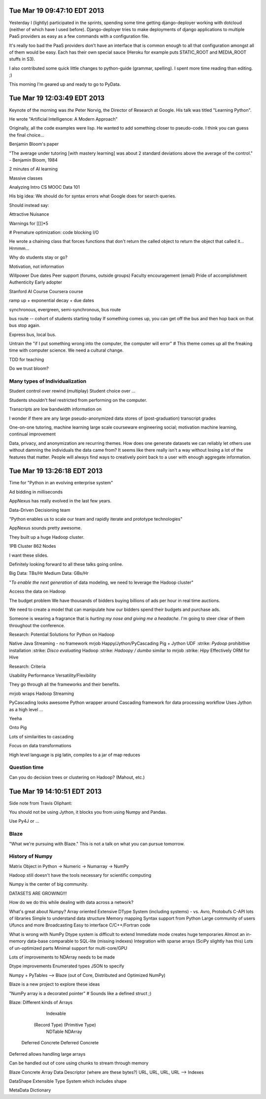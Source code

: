 Tue Mar 19 09:47:10 EDT 2013
============================

Yesterday I (lightly) participated in the sprints, spending some time getting django-deployer working with dotcloud (neither of which have I used before). Django-deployer tries to make deployments of django applications to multiple PaaS providers as easy as a few commands with a configuration file.

It's really too bad the PaaS providers don't have an interface that is common enough to all that configuration amongst all of them would be easy. Each has their own special sauce (Heroku for example puts STATIC_ROOT and MEDIA_ROOT stuffs in S3).

I also contributed some quick little changes to python-guide (grammar, spelling). I spent more time reading than editing. ;)

This morning I'm geared up and ready to go to PyData.

Tue Mar 19 12:03:49 EDT 2013
============================
Keynote of the morning was *the* Peter Norvig, the Director of Research at Google. His talk was titled "Learning Python".

He wrote "Artificial Intelligence: A Modern Approach"

Originally, all the code examples were lisp. He wanted to add something closer to pseudo-code. I think you can guess the final choice...

Benjamin Bloom's paper

"The average under tutoring [with mastery learning] was about 2 standard deviations above the average of the control." - Benjamin Bloom, 1984

2 minutes of AI learning

Massive classes

Analyzing Intro CS MOOC Data 101

His big idea:
We should do for syntax errors what Google does for search queries.

.. code:
       if x = 1:
            ^
   SyntaxError: invalid syntax

Should instead say:

.. code:
       if x = 1:
            ^
   SyntaxError: use == to check equality, = for assignment


Attractive Nuisance

Warnings for [[]]*5

# Premature optimization: code blocking I/O

He wrote a chaining class that forces functions that don't return the called object to return the object that called it... Hrmmm...

Why do students stay or go?

Motivation, not information

Willpower
Due dates
Peer support (forums, outside groups)
Faculty encouragement (email)
Pride of accomplishment
Authenticity
Early adopter


Stanford AI Course
Coursera course


ramp up + exponential decay + due dates

synchronous, evergreen, semi-synchronous, bus route

bus route -- cohort of students starting today
If something comes up, you can get off the bus and then hop back on that bus stop again.

Express bus, local bus.

Untrain the "if I put something wrong into the computer, the computer will error"
# This theme comes up all the freaking time with computer science. We need a cultural change.

TDD for teaching


Do we trust bloom?


Many types of Individualization
~~~~~~~~~~~~~~~~~~~~~~~~~~~~~~~
Student control over rewind (multiplay)
Student choice over ...

Students shouldn't feel restricted from performing on the computer.

Transcripts are low bandwidth information on


I wonder if there are any large pseudo-anonymized data stores of (post-graduation) transcript grades

One-on-one tutoring, machine learning
large scale courseware engineering
social; motivation
machine learning, continual improvement

Data, privacy, and anonymization are recurring themes. How does one generate datasets we can reliably let others use without damning the individuals the data came from? It seems like there really isn't a way without losing a lot of the features that matter. People will always find ways to creatively point back to a user with enough aggregate information.



Tue Mar 19 13:26:18 EDT 2013
============================

Time for "Python in an evolving enterprise system"

Ad bidding in milliseconds

AppNexus has really evolved in the last few years.


Data-Driven Decisioning team


"Python enables us to scale our team and rapidly iterate and prototype technologies"


AppNexus sounds pretty awesome.

They built up a huge Hadoop cluster.

1PB Cluster
862 Nodes

I want these slides.

Definitely looking forward to all these talks going online.

Big Data: TBs/Hr
Medium Data: GBs/Hr


"*To enable the next generation* of data modeling, we need to leverage the Hadoop cluster"

Access the data on Hadoop

The budget problem
We have thousands of bidders buying billions of ads per hour in real time auctions.

We need to create a model that can manipulate how our bidders spend their budgets and purchase ads.

Someone is wearing a fragrance that is *hurting my nose and giving me a headache*. I'm going to steer clear of them throughout the conference.

Research: Potential Solutions for Python on Hadoop

.. role:: strike
    :class: strike

Native Java
Streaming - no framework
mrjob
Happy/Jython/PyCascading
Pig + Jython UDF
:strike: `Pydoop` prohibitive installation
:strike: `Disco evaluating` Hadoop
:strike: `Hadoopy / dumbo` similar to mrjob
:strike: `Hipy` Effectively ORM for Hive

Research: Criteria

Usability
Performance
Versatility/Flexibility

They go through all the frameworks and their benefits.


mrjob wraps Hadoop Streaming

PyCascading looks awesome
Python wrapper around Cascading framework for data processing workflow
Uses Jython as a high level ...

Yeeha

Onto Pig

Lots of similarities to cascading

Focus on data transformations

High level language is pig latin, compiles to a jar of map reduces

Question time
~~~~~~~~~~~~~

Can you do decision trees or clustering on Hadoop? (Mahout, etc.)



Tue Mar 19 14:10:51 EDT 2013
============================

Side note from Travis Oliphant:

You should not be using Jython, it blocks you from using Numpy and Pandas.

Use Py4J or ...

Blaze
~~~~~

"What we're pursuing with Blaze."
This is not a talk on what you can pursue tomorrow.

History of Numpy
~~~~~~~~~~~~~~~~
Matrix Object in Python -> Numeric -> Numarray -> NumPy

Hadoop still doesn't have the tools necessary for scientific computing

Numpy is the center of big community.

DATASETS ARE GROWING!!!

How do we do this while dealing with data across a network?

What's great about Numpy?
Array oriented
Extensive DType System (including systems)
- vs. Avro, Protobufs
C-API lots of libraries
Simple to understand data structure
Memory mapping
Syntax support from Python
Large community of users
Ufuncs and more
Broadcasting
Easy to interface C/C++/Fortran code


What is wrong with NumPy
Dtype system is difficult to extend
Immediate mode creates huge temporaries
Almost an in-memory data-base comparable to SQL-lite (missing indexes)
Integration with sparse arrays (SciPy slightly has this)
Lots of un-optimized parts
Minimal support for multi-core/GPU

Lots of improvements to NDArray needs to be made

Dtype improvements
Enumerated types
JSON to specify

Numpy + PyTables --> Blaze (out of Core, Distributed and Optimized NumPy)

Blaze is a new project to explore these ideas

"NumPy array is a decorated pointer"
# Sounds like a defined struct ;)

Blaze: Different kinds of Arrays

                               Indexable
              (Record Type)                (Primitive Type)
                NDTable                       NDArray
         Deferred     Concrete         Deferred     Concrete



Deferred allows handling large arrays

Can be handled out of core using chunks to stream through memory


Blaze Concrete Array
Data Descriptor (where are these bytes?)
URL, URL, URL, URL --> Indexes

DataShape
Extensible Type System which includes shape

MetaData
Dictionary




